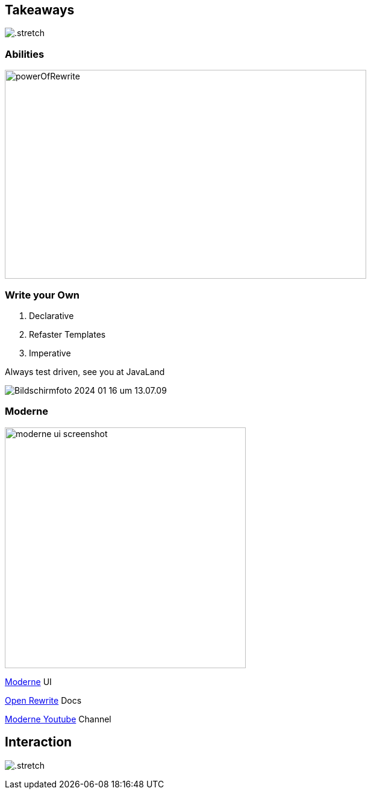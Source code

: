 [%notitle]
== Takeaways

image:../../_shared/images/adesso_Fotos/Bilder_PPT_Notizbuch.jpg[.stretch]

=== Abilities

image::images/powerOfRewrite.png[background=white,600,347]


[.columns]
=== Write your Own

[.column]
--
1. Declarative
2. Refaster Templates
3. Imperative

Always test driven, see you at JavaLand
--

[.column]
--
image::images/Bildschirmfoto 2024-01-16 um 13.07.09.png[]
--

[.columns]
=== Moderne
[.column]
image:images/moderne_ui_screenshot.png[height=400px]

[.column]
--
https://public.moderne.io[Moderne] UI

https://docs.openrewrite.org/[Open Rewrite] Docs

https://www.youtube.com/channel/UCQmEmxQd0DP7TqmNOKjSnvg[Moderne Youtube] Channel
--

[%notitle]
== Interaction

//image::../../_shared/images/adesso_Fotos/Bilder_PPT_InteractionRoom I.jpg[background]
image:../../_shared/images/adesso_Fotos/Bilder_PPT_InteractionRoom I.jpg[.stretch]
